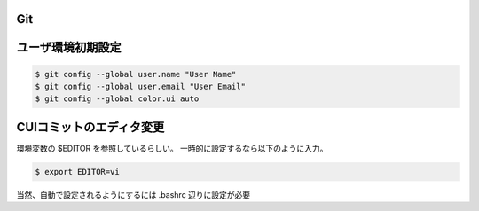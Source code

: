 Git
==========

ユーザ環境初期設定
=====================

.. code-block:: bash

    $ git config --global user.name "User Name"
    $ git config --global user.email "User Email"
    $ git config --global color.ui auto


CUIコミットのエディタ変更
============================

環境変数の $EDITOR を参照しているらしい。
一時的に設定するなら以下のように入力。

.. code-block:: bash

    $ export EDITOR=vi

当然、自動で設定されるようにするには .bashrc 辺りに設定が必要

